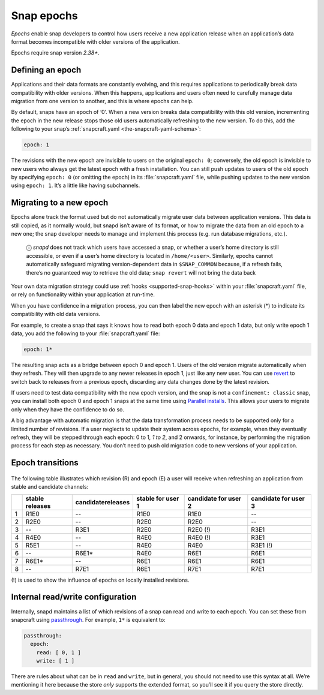 .. 10316.md

.. _snap-epochs:

Snap epochs
===========

*Epochs* enable snap developers to control how users receive a new application release when an application’s data format becomes incompatible with older versions of the application.

Epochs require snap version *2.38+*.


Defining an epoch
-----------------

Applications and their data formats are constantly evolving, and this requires applications to periodically break data compatibility with older versions. When this happens, applications and users often need to carefully manage data migration from one version to another, and this is where epochs can help.

By default, snaps have an epoch of ‘0’. When a new version breaks data compatibility with this old version, incrementing the epoch in the new release stops those old users automatically refreshing to the new version. To do this, add the following to your snap’s :ref:`snapcraft.yaml <the-snapcraft-yaml-schema>`:

.. code:: yaml

   epoch: 1

The revisions with the new epoch are invisible to users on the original ``epoch: 0``; conversely, the old epoch is invisible to new users who always get the latest epoch with a fresh installation. You can still push updates to users of the old epoch by specifying ``epoch: 0`` (or omitting the epoch) in its :file:`snapcraft.yaml` file, while pushing updates to the new version using ``epoch: 1``. It’s a little like having subchannels.


Migrating to a new epoch
------------------------

Epochs alone track the format used but do not automatically migrate user data between application versions. This data is still copied, as it normally would, but snapd isn’t aware of its format, or how to migrate the data from an old epoch to a new one; the snap developer needs to manage and implement this process (e.g. run database migrations, etc.).

   ⓘ *snapd* does not track which users have accessed a snap, or whether a user’s home directory is still accessible, or even if a user’s home directory is located in ``/home/<user>``. Similarly, epochs cannot automatically safeguard migrating version-dependent data in ``$SNAP_COMMON`` because, if a refresh fails, there’s no guaranteed way to retrieve the old data; ``snap revert`` will not bring the data back

Your own data migration strategy could use :ref:`hooks <supported-snap-hooks>` within your :file:`snapcraft.yaml` file, or rely on functionality within your application at run-time.

When you have confidence in a migration process, you can then label the new epoch with an asterisk (*) to indicate its compatibility with old data versions.

For example, to create a snap that says it knows how to read both epoch 0 data and epoch 1 data, but only write epoch 1 data, you add the following to your :file:`snapcraft.yaml` file:

.. code:: yaml

   epoch: 1*

The resulting snap acts as a bridge between epoch 0 and epoch 1. Users of the old version migrate automatically when they refresh. They will then upgrade to any newer releases in epoch 1, just like any new user. You can use `revert <https://snapcraft.io/docs/getting-started#heading--revert>`__ to switch back to releases from a previous epoch, discarding any data changes done by the latest revision.

If users need to test data compatibility with the new epoch version, and the snap is not a ``confinement: classic`` snap, you can install both epoch 0 and epoch 1 snaps at the same time using `Parallel installs <https://snapcraft.io/docs/parallel-installs>`__. This allows your users to migrate only when they have the confidence to do so.

A big advantage with automatic migration is that the data transformation process needs to be supported only for a limited number of revisions. If a user neglects to update their system across epochs, for example, when they eventually refresh, they will be stepped through each epoch: 0 to 1\ *, 1 to 2*, and 2 onwards, for instance, by performing the migration process for each step as necessary. You don’t need to push old migration code to new versions of your application.


Epoch transitions
-----------------

.. figure:: https://assets.ubuntu.com/v1/fa390985-Untitled+drawing.png
   :alt: Epoch transitions


The following table illustrates which revision (R) and epoch (E) a user will receive when refreshing an application from stable and candidate channels:

.. list-table::
   :header-rows: 1

   * - 
     - stable releases
     - candidatereleases
     - stable for user 1
     - candidate for user 2
     - candidate for user 3
   * - 1
     - R1E0
     - --
     - R1E0
     - R1E0
     - --
   * - 2
     - R2E0
     - --
     - R2E0
     - R2E0
     - --
   * - 3
     - --
     - R3E1
     - R2E0
     - R2E0 (!)
     - R3E1
   * - 4
     - R4E0
     - --
     - R4E0
     - R4E0 (!)
     - R3E1
   * - 5
     - R5E1
     - --
     - R4E0
     - R4E0
     - R3E1 (!)
   * - 6
     - --
     - R6E1\*
     - R4E0
     - R6E1
     - R6E1
   * - 7
     - R6E1\*
     - --
     - R6E1
     - R6E1
     - R6E1
   * - 8
     - --
     - R7E1
     - R6E1
     - R7E1
     - R7E1

(!) is used to show the influence of epochs on locally installed revisions.


Internal read/write configuration
---------------------------------

Internally, snapd maintains a list of which revisions of a snap can read and write to each epoch. You can set these from snapcraft using `passthrough <https://snapcraft.io/docs/using-in-development-features>`__. For example, ``1*`` is equivalent to:

.. code:: yaml

   passthrough:
     epoch:
       read: [ 0, 1 ]
       write: [ 1 ]

There are rules about what can be in ``read`` and ``write``, but in general, you should not need to use this syntax at all. We’re mentioning it here because the store *only* supports the extended format, so you’ll see it if you query the store directly.
